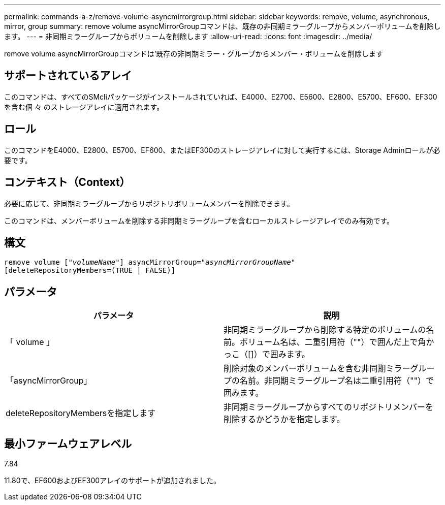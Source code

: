 ---
permalink: commands-a-z/remove-volume-asyncmirrorgroup.html 
sidebar: sidebar 
keywords: remove, volume, asynchronous, mirror, group 
summary: remove volume asyncMirrorGroupコマンドは、既存の非同期ミラーグループからメンバーボリュームを削除します。 
---
= 非同期ミラーグループからボリュームを削除します
:allow-uri-read: 
:icons: font
:imagesdir: ../media/


[role="lead"]
remove volume asyncMirrorGroupコマンドは'既存の非同期ミラー・グループからメンバー・ボリュームを削除します



== サポートされているアレイ

このコマンドは、すべてのSMcliパッケージがインストールされていれば、E4000、E2700、E5600、E2800、E5700、EF600、EF300を含む個 々 のストレージアレイに適用されます。



== ロール

このコマンドをE4000、E2800、E5700、EF600、またはEF300のストレージアレイに対して実行するには、Storage Adminロールが必要です。



== コンテキスト（Context）

必要に応じて、非同期ミラーグループからリポジトリボリュームメンバーを削除できます。

このコマンドは、メンバーボリュームを削除する非同期ミラーグループを含むローカルストレージアレイでのみ有効です。



== 構文

[source, cli, subs="+macros"]
----
remove volume pass:quotes[[_"volumeName"_]] asyncMirrorGroup=pass:quotes[_"asyncMirrorGroupName"_]
[deleteRepositoryMembers=(TRUE | FALSE)]
----


== パラメータ

|===
| パラメータ | 説明 


 a| 
「 volume 」
 a| 
非同期ミラーグループから削除する特定のボリュームの名前。ボリューム名は、二重引用符（""）で囲んだ上で角かっこ（[]）で囲みます。



 a| 
「asyncMirrorGroup」
 a| 
削除対象のメンバーボリュームを含む非同期ミラーグループの名前。非同期ミラーグループ名は二重引用符（""）で囲みます。



 a| 
deleteRepositoryMembersを指定します
 a| 
非同期ミラーグループからすべてのリポジトリメンバーを削除するかどうかを指定します。

|===


== 最小ファームウェアレベル

7.84

11.80で、EF600およびEF300アレイのサポートが追加されました。

